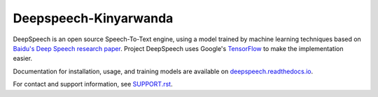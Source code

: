 Deepspeech-Kinyarwanda
======================


DeepSpeech is an open source Speech-To-Text engine, using a model trained by machine learning techniques based on `Baidu's Deep Speech research paper <https://arxiv.org/abs/1412.5567>`_. Project DeepSpeech uses Google's `TensorFlow <https://www.tensorflow.org/>`_ to make the implementation easier.

Documentation for installation, usage, and training models are available on `deepspeech.readthedocs.io <http://deepspeech.readthedocs.io/?badge=latest>`_.

For contact and support information, see `SUPPORT.rst <SUPPORT.rst>`_.
